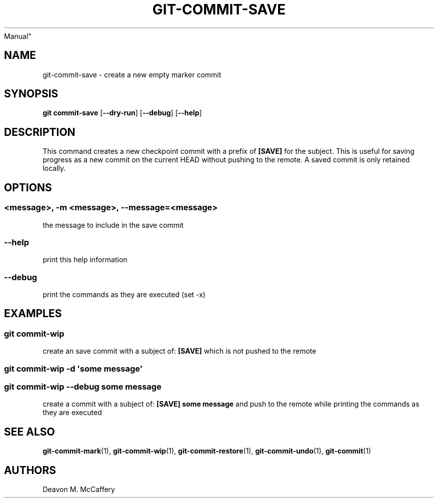 .TH "GIT-COMMIT-SAVE" "1" "November 10, 2021" "Numonic v8.1.0" "Numonic
Manual"
.nh \" Turn off hyphenation by default.
.SH NAME
.PP
git-commit-save - create a new empty marker commit
.SH SYNOPSIS
.PP
\f[B]git\f[R] \f[B]commit-save\f[R] [\f[B]--dry-run\f[R]]
[\f[B]--debug\f[R]] [\f[B]--help\f[R]]
.SH DESCRIPTION
.PP
This command creates a new checkpoint commit with a prefix of
\f[B][SAVE]\f[R] for the subject.
This is useful for saving progress as a new commit on the current HEAD
without pushing to the remote.
A saved commit is only retained locally.
.SH OPTIONS
.SS <message>, -m <message>, --message=<message>
.PP
the message to include in the save commit
.SS --help
.PP
print this help information
.SS --debug
.PP
print the commands as they are executed (set -x)
.SH EXAMPLES
.SS git commit-wip
.PP
create an save commit with a subject of: \f[B][SAVE]\f[R] which is not
pushed to the remote
.SS git commit-wip -d \[aq]some message\[aq]
.SS git commit-wip --debug some message
.PP
create a commit with a subject of: \f[B][SAVE] some message\f[R] and
push to the remote while printing the commands as they are executed
.SH SEE ALSO
.PP
\f[B]git-commit-mark\f[R](1), \f[B]git-commit-wip\f[R](1),
\f[B]git-commit-restore\f[R](1), \f[B]git-commit-undo\f[R](1),
\f[B]git-commit\f[R](1)
.SH AUTHORS
Deavon M. McCaffery

